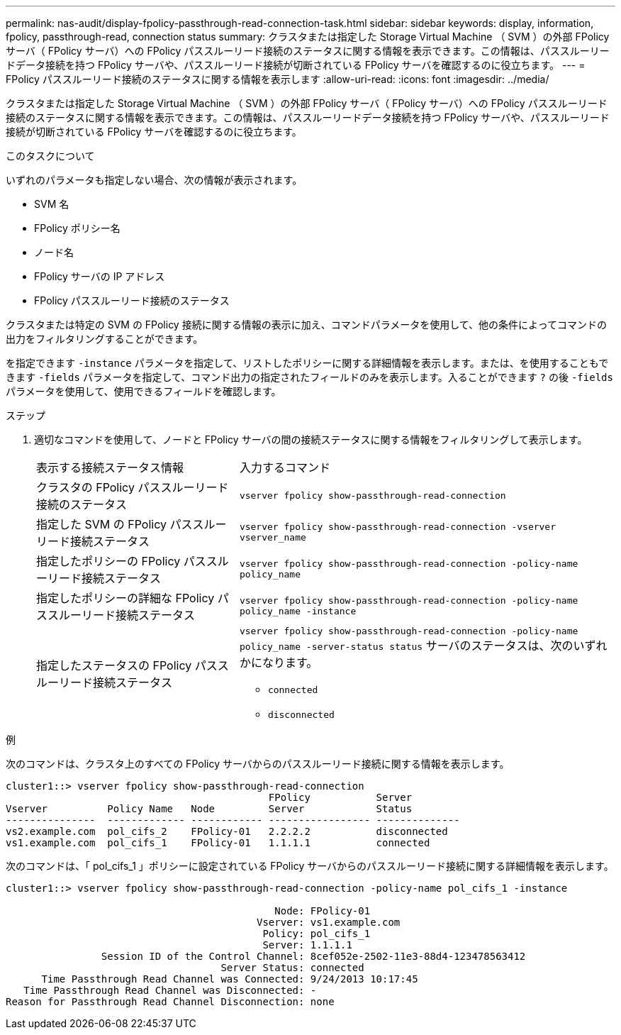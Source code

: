 ---
permalink: nas-audit/display-fpolicy-passthrough-read-connection-task.html 
sidebar: sidebar 
keywords: display, information, fpolicy, passthrough-read, connection status 
summary: クラスタまたは指定した Storage Virtual Machine （ SVM ）の外部 FPolicy サーバ（ FPolicy サーバ）への FPolicy パススルーリード接続のステータスに関する情報を表示できます。この情報は、パススルーリードデータ接続を持つ FPolicy サーバや、パススルーリード接続が切断されている FPolicy サーバを確認するのに役立ちます。 
---
= FPolicy パススルーリード接続のステータスに関する情報を表示します
:allow-uri-read: 
:icons: font
:imagesdir: ../media/


[role="lead"]
クラスタまたは指定した Storage Virtual Machine （ SVM ）の外部 FPolicy サーバ（ FPolicy サーバ）への FPolicy パススルーリード接続のステータスに関する情報を表示できます。この情報は、パススルーリードデータ接続を持つ FPolicy サーバや、パススルーリード接続が切断されている FPolicy サーバを確認するのに役立ちます。

.このタスクについて
いずれのパラメータも指定しない場合、次の情報が表示されます。

* SVM 名
* FPolicy ポリシー名
* ノード名
* FPolicy サーバの IP アドレス
* FPolicy パススルーリード接続のステータス


クラスタまたは特定の SVM の FPolicy 接続に関する情報の表示に加え、コマンドパラメータを使用して、他の条件によってコマンドの出力をフィルタリングすることができます。

を指定できます `-instance` パラメータを指定して、リストしたポリシーに関する詳細情報を表示します。または、を使用することもできます `-fields` パラメータを指定して、コマンド出力の指定されたフィールドのみを表示します。入ることができます `?` の後 `-fields` パラメータを使用して、使用できるフィールドを確認します。

.ステップ
. 適切なコマンドを使用して、ノードと FPolicy サーバの間の接続ステータスに関する情報をフィルタリングして表示します。
+
[cols="35,65"]
|===


| 表示する接続ステータス情報 | 入力するコマンド 


 a| 
クラスタの FPolicy パススルーリード接続のステータス
 a| 
`vserver fpolicy show-passthrough-read-connection`



 a| 
指定した SVM の FPolicy パススルーリード接続ステータス
 a| 
`vserver fpolicy show-passthrough-read-connection -vserver vserver_name`



 a| 
指定したポリシーの FPolicy パススルーリード接続ステータス
 a| 
`vserver fpolicy show-passthrough-read-connection -policy-name policy_name`



 a| 
指定したポリシーの詳細な FPolicy パススルーリード接続ステータス
 a| 
`vserver fpolicy show-passthrough-read-connection -policy-name policy_name -instance`



 a| 
指定したステータスの FPolicy パススルーリード接続ステータス
 a| 
`vserver fpolicy show-passthrough-read-connection -policy-name policy_name -server-status status` サーバのステータスは、次のいずれかになります。

** `connected`
** `disconnected`


|===


.例
次のコマンドは、クラスタ上のすべての FPolicy サーバからのパススルーリード接続に関する情報を表示します。

[listing]
----
cluster1::> vserver fpolicy show-passthrough-read-connection
                                            FPolicy           Server
Vserver          Policy Name   Node         Server            Status
---------------  ------------- ------------ ----------------- --------------
vs2.example.com  pol_cifs_2    FPolicy-01   2.2.2.2           disconnected
vs1.example.com  pol_cifs_1    FPolicy-01   1.1.1.1           connected
----
次のコマンドは、「 pol_cifs_1 」ポリシーに設定されている FPolicy サーバからのパススルーリード接続に関する詳細情報を表示します。

[listing]
----
cluster1::> vserver fpolicy show-passthrough-read-connection -policy-name pol_cifs_1 -instance

                                             Node: FPolicy-01
                                          Vserver: vs1.example.com
                                           Policy: pol_cifs_1
                                           Server: 1.1.1.1
                Session ID of the Control Channel: 8cef052e-2502-11e3-88d4-123478563412
                                    Server Status: connected
      Time Passthrough Read Channel was Connected: 9/24/2013 10:17:45
   Time Passthrough Read Channel was Disconnected: -
Reason for Passthrough Read Channel Disconnection: none
----